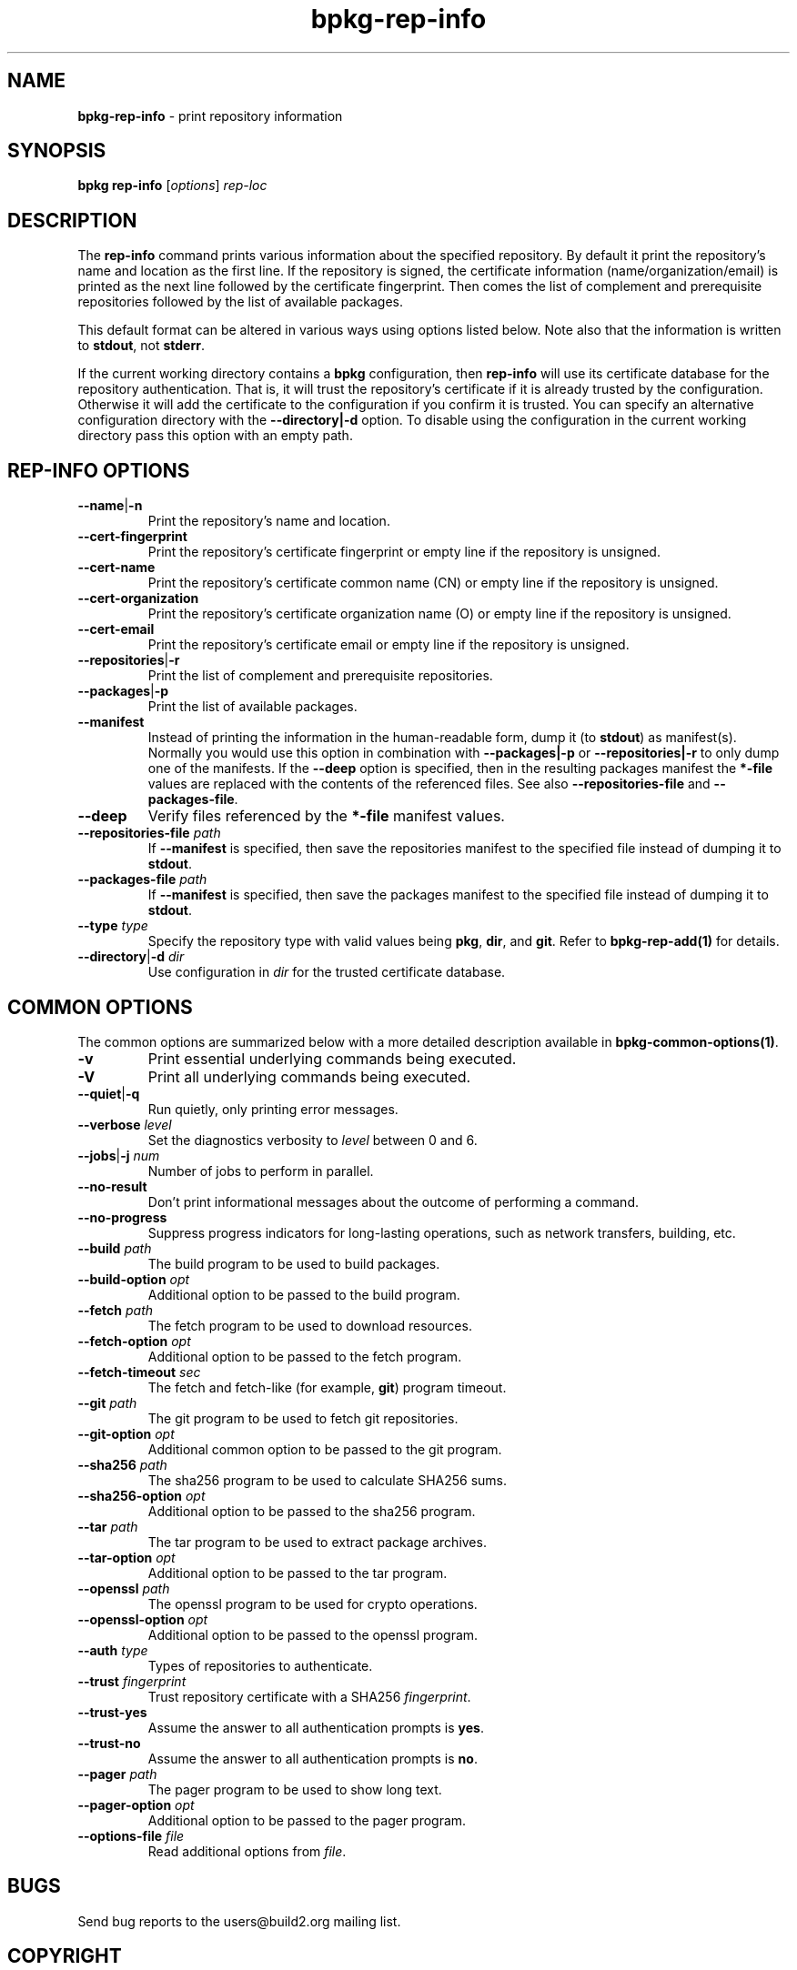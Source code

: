 .\" Process this file with
.\" groff -man -Tascii bpkg-rep-info.1
.\"
.TH bpkg-rep-info 1 "June 2019" "bpkg 0.11.0"
.SH NAME
\fBbpkg-rep-info\fR \- print repository information
.SH "SYNOPSIS"
.PP
\fBbpkg rep-info\fR [\fIoptions\fR] \fIrep-loc\fR\fR
.SH "DESCRIPTION"
.PP
The \fBrep-info\fR command prints various information about the specified
repository\. By default it print the repository's name and location as the
first line\. If the repository is signed, the certificate information
(name/organization/email) is printed as the next line followed by the
certificate fingerprint\. Then comes the list of complement and prerequisite
repositories followed by the list of available packages\.
.PP
This default format can be altered in various ways using options listed
below\. Note also that the information is written to \fBstdout\fR, not
\fBstderr\fR\.
.PP
If the current working directory contains a \fBbpkg\fR configuration, then
\fBrep-info\fR will use its certificate database for the repository
authentication\. That is, it will trust the repository's certificate if it is
already trusted by the configuration\. Otherwise it will add the certificate
to the configuration if you confirm it is trusted\. You can specify an
alternative configuration directory with the \fB--directory|-d\fR option\. To
disable using the configuration in the current working directory pass this
option with an empty path\.
.SH "REP-INFO OPTIONS"
.IP "\fB--name\fR|\fB-n\fR"
Print the repository's name and location\.
.IP "\fB--cert-fingerprint\fR"
Print the repository's certificate fingerprint or empty line if the repository
is unsigned\.
.IP "\fB--cert-name\fR"
Print the repository's certificate common name (CN) or empty line if the
repository is unsigned\.
.IP "\fB--cert-organization\fR"
Print the repository's certificate organization name (O) or empty line if the
repository is unsigned\.
.IP "\fB--cert-email\fR"
Print the repository's certificate email or empty line if the repository is
unsigned\.
.IP "\fB--repositories\fR|\fB-r\fR"
Print the list of complement and prerequisite repositories\.
.IP "\fB--packages\fR|\fB-p\fR"
Print the list of available packages\.
.IP "\fB--manifest\fR"
Instead of printing the information in the human-readable form, dump it (to
\fBstdout\fR) as manifest(s)\. Normally you would use this option in
combination with \fB--packages|-p\fR or \fB--repositories|-r\fR to only dump
one of the manifests\. If the \fB--deep\fR option is specified, then in the
resulting packages manifest the \fB*-file\fR values are replaced with the
contents of the referenced files\. See also \fB--repositories-file\fR and
\fB--packages-file\fR\.
.IP "\fB--deep\fR"
Verify files referenced by the \fB*-file\fR manifest values\.
.IP "\fB--repositories-file\fR \fIpath\fR"
If \fB--manifest\fR is specified, then save the repositories manifest to the
specified file instead of dumping it to \fBstdout\fR\.
.IP "\fB--packages-file\fR \fIpath\fR"
If \fB--manifest\fR is specified, then save the packages manifest to the
specified file instead of dumping it to \fBstdout\fR\.
.IP "\fB--type\fR \fItype\fR"
Specify the repository type with valid values being \fBpkg\fR, \fBdir\fR, and
\fBgit\fR\. Refer to \fBbpkg-rep-add(1)\fP for details\.
.IP "\fB--directory\fR|\fB-d\fR \fIdir\fR"
Use configuration in \fIdir\fR for the trusted certificate database\.
.SH "COMMON OPTIONS"
.PP
The common options are summarized below with a more detailed description
available in \fBbpkg-common-options(1)\fP\.
.IP "\fB-v\fR"
Print essential underlying commands being executed\.
.IP "\fB-V\fR"
Print all underlying commands being executed\.
.IP "\fB--quiet\fR|\fB-q\fR"
Run quietly, only printing error messages\.
.IP "\fB--verbose\fR \fIlevel\fR"
Set the diagnostics verbosity to \fIlevel\fR between 0 and 6\.
.IP "\fB--jobs\fR|\fB-j\fR \fInum\fR"
Number of jobs to perform in parallel\.
.IP "\fB--no-result\fR"
Don't print informational messages about the outcome of performing a command\.
.IP "\fB--no-progress\fR"
Suppress progress indicators for long-lasting operations, such as network
transfers, building, etc\.
.IP "\fB--build\fR \fIpath\fR"
The build program to be used to build packages\.
.IP "\fB--build-option\fR \fIopt\fR"
Additional option to be passed to the build program\.
.IP "\fB--fetch\fR \fIpath\fR"
The fetch program to be used to download resources\.
.IP "\fB--fetch-option\fR \fIopt\fR"
Additional option to be passed to the fetch program\.
.IP "\fB--fetch-timeout\fR \fIsec\fR"
The fetch and fetch-like (for example, \fBgit\fR) program timeout\.
.IP "\fB--git\fR \fIpath\fR"
The git program to be used to fetch git repositories\.
.IP "\fB--git-option\fR \fIopt\fR"
Additional common option to be passed to the git program\.
.IP "\fB--sha256\fR \fIpath\fR"
The sha256 program to be used to calculate SHA256 sums\.
.IP "\fB--sha256-option\fR \fIopt\fR"
Additional option to be passed to the sha256 program\.
.IP "\fB--tar\fR \fIpath\fR"
The tar program to be used to extract package archives\.
.IP "\fB--tar-option\fR \fIopt\fR"
Additional option to be passed to the tar program\.
.IP "\fB--openssl\fR \fIpath\fR"
The openssl program to be used for crypto operations\.
.IP "\fB--openssl-option\fR \fIopt\fR"
Additional option to be passed to the openssl program\.
.IP "\fB--auth\fR \fItype\fR"
Types of repositories to authenticate\.
.IP "\fB--trust\fR \fIfingerprint\fR"
Trust repository certificate with a SHA256 \fIfingerprint\fR\.
.IP "\fB--trust-yes\fR"
Assume the answer to all authentication prompts is \fByes\fR\.
.IP "\fB--trust-no\fR"
Assume the answer to all authentication prompts is \fBno\fR\.
.IP "\fB--pager\fR \fIpath\fR"
The pager program to be used to show long text\.
.IP "\fB--pager-option\fR \fIopt\fR"
Additional option to be passed to the pager program\.
.IP "\fB--options-file\fR \fIfile\fR"
Read additional options from \fIfile\fR\.
.SH BUGS
Send bug reports to the users@build2.org mailing list.
.SH COPYRIGHT
Copyright (c) 2014-2019 Code Synthesis Ltd

Permission is granted to copy, distribute and/or modify this document under
the terms of the MIT License.
